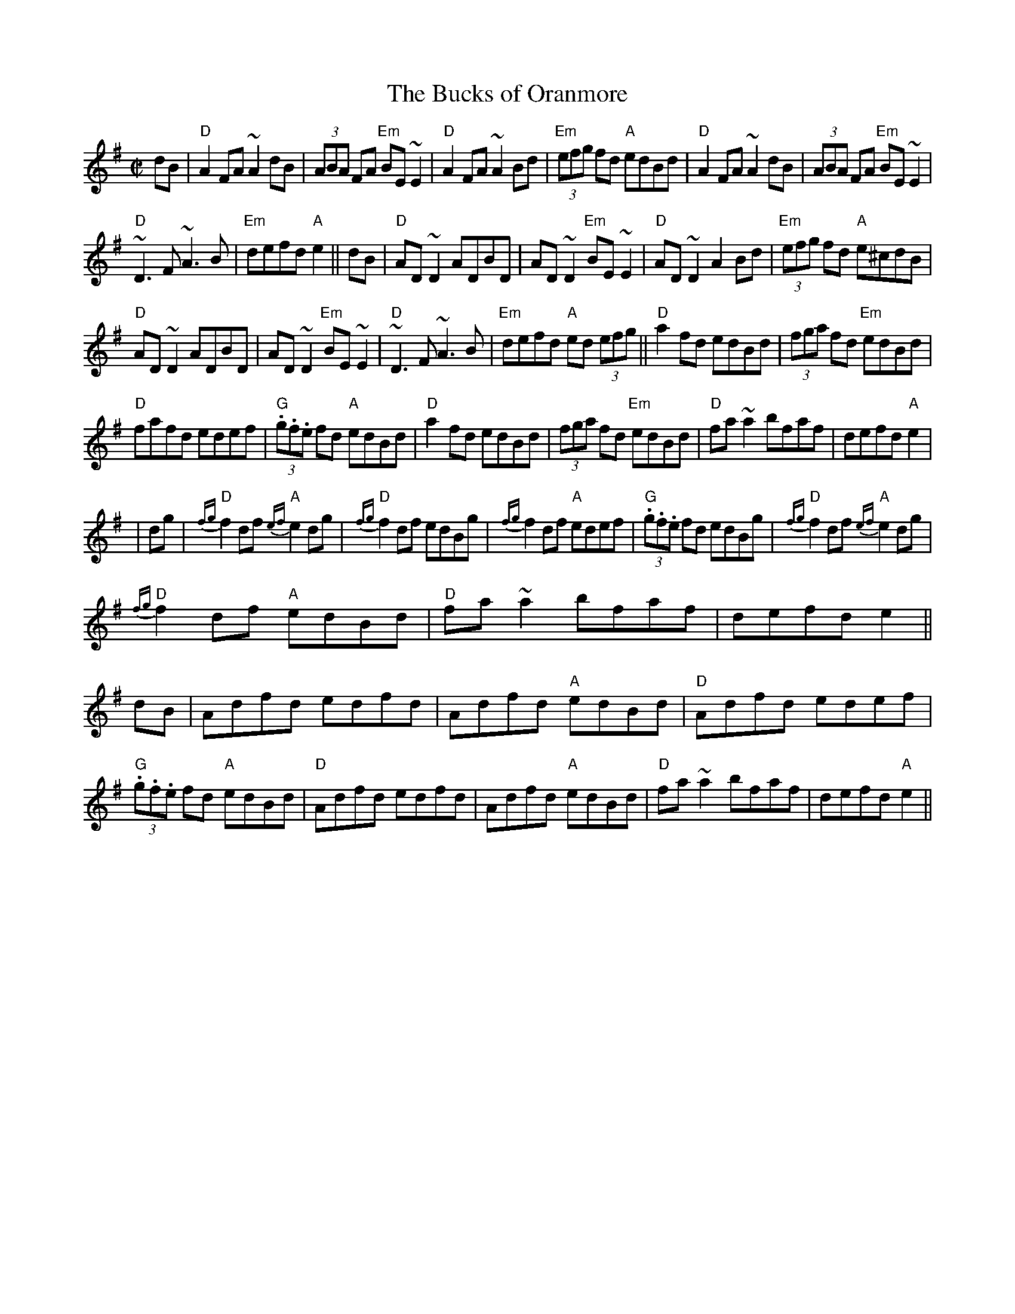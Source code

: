 X: 281
T:The Bucks of Oranmore
N: page 93
N: hexatonic
E:7
R:reel
M:C|
E:6.8
K:Dmix
dB|"D"A2FA ~A2dB|(3ABA FA "Em"BE~E2|"D"A2FA ~A2 Bd|\
"Em"(3efg fd "A"edBd|"D"A2FA ~A2dB|(3ABA FA "Em"BE~E2|
"D"~D3F~A3B|"Em"defd "A"e2||dB|"D"AD~D2 ADBD|\
AD~D2 "Em"BE~E2|"D"AD~D2 A2Bd|"Em"(3efg fd "A"e^cdB|
"D"AD~D2 ADBD|AD~D2 "Em"BE~E2|"D"~D3F ~A3B|\
"Em"defd "A"ed (3efg||"D"a2fd edBd|(3fga fd "Em"edBd|
"D"fafd edef|"G"(3.g.f.e fd "A"edBd|"D"a2fd edBd|\
(3fga fd "Em"edBd|"D"fa~a2 bfaf|defd "A"e2|
|dg|"D"{fg}f2df "A"{ef}e2dg|"D"{fg}f2df edBg|{fg}f2df "A"edef|\
"G"(3.g.f.e fd edBg|"D"{fg}f2df "A"{ef}e2dg|
"D"{fg}f2df "A"edBd|"D"fa~a2 bfaf|defd e2||\
dB|Adfd edfd|Adfd "A"edBd|"D"Adfd edef|"G"(3.g.f.e fd "A"edBd|\
"D"Adfd edfd|Adfd "A"edBd|"D"fa~a2 bfaf|defd "A"e2||
